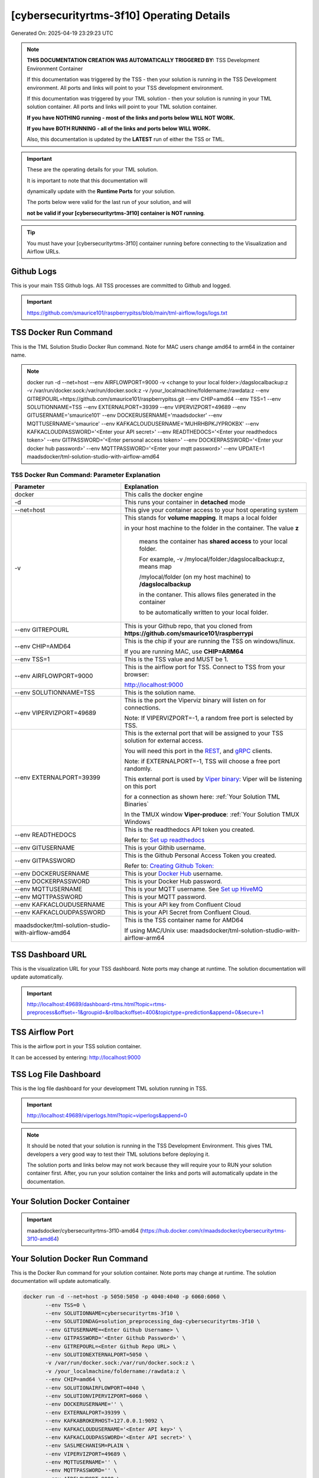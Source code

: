 [cybersecurityrtms-3f10] Operating Details
====================================

Generated On: 2025-04-19 23:29:23 UTC

.. note::
   **THIS DOCUMENTATION CREATION WAS AUTOMATICALLY TRIGGERED BY:** TSS Development Environment Container

   If this documentation was triggered by the TSS - then your solution is running in the TSS Development environment.  All ports and links will point to your TSS 
   development environment.

   If this documentation was triggered by your TML solution - then your solution is running in your TML solution container.  All ports and links will point to 
   your TML solution container.

   **If you have NOTHING running - most of the links and ports below WILL NOT WORK.**

   **If you have BOTH RUNNING - all of the links and ports below WILL WORK.**

   Also, this documentation is updated by the **LATEST** run of either the TSS or TML.

.. important::
   These are the operating details for your TML solution.  

   It is important to note that this documentation will 

   dynamically update with the **Runtime Ports** for your solution.

   The ports below were valid for the last run of your solution, and will 

   **not be valid if your [cybersecurityrtms-3f10] container is NOT running**.

.. tip::
   You must have your [cybersecurityrtms-3f10] container running before connecting to the Visualization and Airflow URLs.

Github Logs
----------
This is your main TSS Github logs.  All TSS processes are committed to Github and logged. 

.. important::
   https://github.com/smaurice101/raspberrypitss/blob/main/tml-airflow/logs/logs.txt

TSS Docker Run Command
-----------------------
This is the TML Solution Studio Docker Run command.  Note for MAC users change amd64 to arm64 in the container name. 

.. note::
   docker run -d \-\-net=host \-\-env AIRFLOWPORT=9000  -v <change to your local folder>:/dagslocalbackup:z  -v /var/run/docker.sock:/var/run/docker.sock:z  -v /your_localmachine/foldername:/rawdata:z  \-\-env GITREPOURL=https://github.com/smaurice101/raspberrypitss.git  \-\-env CHIP=amd64 \-\-env TSS=1 \-\-env SOLUTIONNAME=TSS  \-\-env EXTERNALPORT=39399  \-\-env VIPERVIZPORT=49689  \-\-env GITUSERNAME='smaurice101'  \-\-env DOCKERUSERNAME='maadsdocker'  \-\-env MQTTUSERNAME='smaurice'  \-\-env KAFKACLOUDUSERNAME='MUHRHBPKJYPROKBX'  \-\-env KAFKACLOUDPASSWORD='<Enter your API secret>'  \-\-env READTHEDOCS='<Enter your readthedocs token>'  \-\-env GITPASSWORD='<Enter personal access token>'  \-\-env DOCKERPASSWORD='<Enter your docker hub password>'  \-\-env MQTTPASSWORD='<Enter your mqtt password>'  \-\-env UPDATE=1  maadsdocker/tml-solution-studio-with-airflow-amd64

TSS Docker Run Command: Parameter Explanation
^^^^^^^^^^^^^^^^^^^^^^

.. list-table::

   * - **Parameter**
     - **Explanation**
   * - docker
     - This calls the docker engine
   * - -d
     - This runs your container in **detached** mode
   * - \-\-net=host
     - This give your container access to your host operating system
   * - -v
     - This stands for **volume mapping**.  It maps a local folder

       in your host machine to the folder in the container.  The value **z**

        means the container has **shared access** to your local folder.

        For example, -v /mylocal/folder:/dagslocalbackup:z, means map 

        /mylocal/folder (on my host machine) to **/dagslocalbackup**

        in the contaner.   This allows files generated in the container 

        to be automatically written to your local folder.

   * - \-\-env GITREPOURL
     - This is your Github repo, that you cloned from **https://github.com/smaurice101/raspberrypi**
   * -  \-\-env CHIP=AMD64
     - This is the chip if your are running the TSS on windows/linux.

       If you are running MAC, use **CHIP=ARM64**
   * - \-\-env TSS=1
     - This is the TSS value and MUST be 1.
   * - \-\-env AIRFLOWPORT=9000
     - This is the airflow port for TSS.  Connect to TSS from your browser:

       http://localhost:9000
   * - \-\-env SOLUTIONNAME=TSS
     - This is the solution name.
   * - \-\-env VIPERVIZPORT=49689
     - This is the port the Viperviz binary will listen on for connections.

       Note: If VIPERVIZPORT=-1, a random free port is selected by TSS.
   * - \-\-env EXTERNALPORT=39399
     - This is the external port that will be assigned to your TSS solution for external access.

       You will need this port in the `REST <https://tml.readthedocs.io/en/latest/tmlbuilds.html#step-3b-i-rest-api-client>`_, and `gRPC 
       <https://tml.readthedocs.io/en/latest/tmlbuilds.html#step-3c-i-grpc-api-client>`_ clients.

       Note: if EXTERNALPORT=-1, TSS will choose a free port randomly.

       This external port is used by `Viper binary <https://tml.readthedocs.io/en/latest/usage.html>`_: Viper will be listening on this port 

       for a connection as shown here: :ref:`Your Solution TML Binaries`

       In the TMUX window **Viper-produce**: :ref:`Your Solution TMUX Windows`
   * - \-\-env READTHEDOCS
     - This is the readthedocs API token you created.

       Refer to: `Set up readthedocs <https://tml.readthedocs.io/en/latest/readthedocs.html>`_
   * - \-\-env  GITUSERNAME
     - This is your Githib username.
   * - \-\-env GITPASSWORD
     - This is the Github Personal Access Token you created.

       Refer to: `Creating Github Token: <https://tml.readthedocs.io/en/latest/gitsetup.html>`_
   * - \-\-env DOCKERUSERNAME
     - This is your `Docker Hub <https://hub.docker.com/>`_ username.
   * - \-\-env DOCKERPASSWORD
     - This is your Docker Hub password.
   * - \-\-env MQTTUSERNAME
     - This is your MQTT username. See `Set up HiveMQ <https://tml.readthedocs.io/en/latest/hive.html>`_
   * - \-\-env MQTTPASSWORD
     - This is your MQTT password.
   * - \-\-env KAFKACLOUDUSERNAME
     - This is your API key from Confluent Cloud
   * - \-\-env KAFKACLOUDPASSWORD
     - This is your API Secret from Confluent Cloud.
   * - maadsdocker/tml-solution-studio-with-airflow-amd64
     - This is the TSS container name for AMD64

       If using MAC/Unix use: maadsdocker/tml-solution-studio-with-airflow-arm64

TSS Dashboard URL
-----------------------
This is the visualization URL for your TSS dashboard. Note ports may change at runtime.  The solution documentation will update automatically.

.. important::
   http://localhost:49689/dashboard-rtms.html?topic=rtms-preprocess&offset=-1&groupid=&rollbackoffset=400&topictype=prediction&append=0&secure=1

TSS Airflow Port
--------------------------

This is the airflow port in your TSS solution container.  

It can be accessed by entering: http://localhost:9000

TSS Log File Dashboard
-----------------------
This is the log file dashboard for your development TML solution running in TSS.

.. important::
   http://localhost:49689/viperlogs.html?topic=viperlogs&append=0

.. note::
   It should be noted that your solution is running in the TSS Development Environment. This gives TML developers a very good way to test their TML solutions 
   before deploying it.

   The solution ports and links below may not work because they will require your to RUN your solution container first.  After, you run your solution container 
   the links and ports will automatically update in the documentation.

Your Solution Docker Container
--------------------------

.. important::
   maadsdocker/cybersecurityrtms-3f10-amd64 (https://hub.docker.com/r/maadsdocker/cybersecurityrtms-3f10-amd64)

Your Solution Docker Run Command 
-----------------------
This is the Docker Run command for your solution container.  Note ports may change at runtime. The solution documentation will update automatically.

.. code-block::

   docker run -d --net=host -p 5050:5050 -p 4040:4040 -p 6060:6060 \
          --env TSS=0 \
          --env SOLUTIONNAME=cybersecurityrtms-3f10 \
          --env SOLUTIONDAG=solution_preprocessing_dag-cybersecurityrtms-3f10 \
          --env GITUSERNAME=<Enter Github Username> \
          --env GITPASSWORD='<Enter Github Password>' \          
          --env GITREPOURL=<Enter Github Repo URL> \
          --env SOLUTIONEXTERNALPORT=5050 \
          -v /var/run/docker.sock:/var/run/docker.sock:z \
          -v /your_localmachine/foldername:/rawdata:z \
          --env CHIP=amd64 \
          --env SOLUTIONAIRFLOWPORT=4040 \
          --env SOLUTIONVIPERVIZPORT=6060 \
          --env DOCKERUSERNAME='' \
          --env EXTERNALPORT=39399 \
          --env KAFKABROKERHOST=127.0.0.1:9092 \                    
          --env KAFKACLOUDUSERNAME='<Enter API key>' \
          --env KAFKACLOUDPASSWORD='<Enter API secret>' \          
          --env SASLMECHANISM=PLAIN \                    
          --env VIPERVIZPORT=49689 \
          --env MQTTUSERNAME='' \
          --env MQTTPASSWORD='' \          
          --env AIRFLOWPORT=9000 \
          --env READTHEDOCS='<Enter Readthedocs token>' \
          --env step4cmaxrows="100" \ 
          --env step4crawdatatopic="iot-preprocess" \ 
          --env step4csearchterms="rgx:p([a-z]+)ch ~~~ |authentication failure,--entity-- password failure" \ 
          --env step4crememberpastwindows="500" \ 
          --env step4cpatternwindowthreshold="30" \ 
          --env step4crtmsscorethreshold="0.6" \ 
          --env step4cattackscorethreshold="0.6" \ 
          --env step4cpatternscorethreshold="0.6" \ 
          --env step4crtmsstream="rtms-stream-mylogs" \ 
          --env step4clocalsearchtermfolder="|mysearchfile1,|mysearchfile2" \ 
          --env step4clocalsearchtermfolderinterval="60" \ 
          --env step4crtmsfoldername="rtms2" \ 
          --env step3localfiledocfolder="mylogs,mylogs2" \ 
          --env step4crtmsmaxwindows="1000000" \ 
          --env step9pgptcontainername="maadsdocker/tml-privategpt-with-gpu-nvidia-amd64-v2" \ 
          --env step9contextwindow="8192" \ 
          --env step9vectordimension="768" \ 
          --env step9temperature="0.1" \ 
          --env step4raw_data_topic="iot-raw-data" \ 
          --env step4preprocesstypes="anomprob,trend,avg" \ 
          --env step4jsoncriteria="uid=hostName,filter:allrecords~subtopics=hostName,hostName,hostName~values=inboundpackets,outboundpackets,pingStatus~identifiers=inboundpackets,outboundpackets,pingStatus~datetime=lastUpdated~msgid=~latlong=" \ 
          --env step4preprocess_data_topic="iot-preprocess" \ 
          --env step4ajsoncriteria="uid=tactic,filter:allrecords~subtopics=technique,technique,technique~values=FinalAttackScore,FinalPatternScore,RTMSSCORE~identifiers=FinalAttackScore,FinalPatternScore,RTMSSCORE~datetime=TimeStamp~msgid=Entity,PartitionOffsetFound,NumAttackWindowsFound,NumPatternWindowsFound,SearchEntity,rtmsfolder,CurrentRTMSMAXWINDOW~latlong=" \ 
          --env step4amaxrows="50" \ 
          --env step4apreprocesstypes="avg" \ 
          --env step4araw_data_topic="rtms-pgpt-ai" \ 
          --env step4apreprocess_data_topic="rtms-pgpt-ai-mitre" \  
          maadsdocker/cybersecurityrtms-3f10-amd64

.. tip::
   You can use DEMO credentials for testing and quickly seeing the power of TSS and TML.  

   The demo credentials can be found here: `Demo Credentials <https://tml.readthedocs.io/en/latest/docker.html#tss-demo-github-docker-and-readthedocs-site-credentials>`_

Your Solution Docker Run Command: Parameter Explanation
^^^^^^^^^^^^^^^^^^^^^^

.. important::
   To run this docker container Enter the following CORE parameters: 

      #. KAFKABROKERHOST=127.0.0.1:9092 - this uses the Local Kafka installed in your TML solution container.  
         You can specify a Kafka Cloud URL if using AWS MSK or Confluent Kafka Cloud, simply replace this field.
         
      #. Enter KAFKACLOUDUSERNAME and  KAFKACLOUDPASSWORD IF using Kafka Cloud from AWS MSK and Confluent, if using local kafka (127.0.0.1:9092), these MUST be empty.
      
      #. SASLMECHANISM=PLAIN is set for Local Kafka and Confluent Kafka Cloud.  If using AWS MSK, this MUST be changed to SCRAM512.
      
      #. Enter GITUSERNAME 
      
      #. Enter GITPASSWORD 
      
      #. Enter READTHEDOCS 
      
      #. Update volume mapping: /your_localmachine/foldername:/rawdata:z 
      
      #. IF YOU ARE DISTRUBUTING THIS CONTAINER TO OTHERS THEN SEND THEM THIS DOCKER RUN BUT THEY WILL NEED TO ENTER THE ABOVE CORE PARAMETERS. 
         TO MAKE IT EASY FOR OTHERS TO RUN YOUR SOLUTION YOU CAN USE THE TSSTMLDEMO GITHUB AND READTHEDOCS ACCOUNT - UPDATE THE FOLLOWING: 
      
      #.  GITUSERNAME=tsstmldemo 
      
      #. GITREPOURL=https://github.com/tsstmldemo/tsstmldemo 
      
      #. GITPASSWORD=<Will be retrieved from OS IF using tsstmldemo> 
      
      #. READTHEDOCS=aefa71df39ad764ac2785b3167b77e8c1d7c553a 

      #. step4cmaxrows=100 this means the number of offsets to rollback.  Change to higher or lower number.  Higher number more data will be processed and more memory consumed.

      #. step4crawdatatopic=iot-preprocess, this is the Step 4 preprocessing topic of the entities.  If this is empty string, no entities are cross-refenced with the log files.  Only log files will be processed.

      #. step4csearchterms=rgx:p([a-z]+)ch ~~~ |authentication failure,--entity-- password failure, these are the fixed search terms.  You can specify dynamic search terms in the field step4clocalsearchtermfolder

      #. step4crememberpastwindows=500, this is the past, short-term windows for TML to remember.  TML RTMS will go back 500 sliding time windows.

      #. step4cpatternwindowthreshold=30, this is the maximum pattern threshold before raising an alarm.

      #. step4crtmsscorethreshold=0.6, this is the RTMS score threshold.  This is used to send messages that exceed this RTMS threshold to its own rtms topic.

      #. step4cattackscorethreshold=0.6, this is the Attack score threshold.  This is used to send messages that exceed this attack threshold to its own attack topic.

      #. step4cpatternscorethreshold=0.6, this is the Pattern score threshold.  This is used to send messages that exceed this pattern threshold to its own pattern topic.

      #. step4crtmsstream=rtms-stream-mylogs, this is the kafka topic that stores ALL the results from RTMS.

      #. step4clocalsearchtermfolder=|mysearchfile1,|mysearchfile2, this is name of the folders that contain text files for searches. A | for OR, and @ for AND.  TML will read the search terms in real-time and immediately start applying them to the streamed data.

      #. step4clocalsearchtermfolderinterval=60, this is the number in seconds that the files in the folders specified in step4clocalsearchtermfolder, will be read.  So, 60 means, read files every 60 seconds.

      #. step4crtmsfoldername=rtms2, TML RTMS will output logs of the search results to GitHub.  This is convenient for testing and validation.  NOTE: Only the latest 950 files will be sent to GitHub because GitHub has a maximum file limit of 1000.  

      #. step3localfiledocfolder=mylogs,mylogs2, these are the folders that contain your log text log files.  These are read in STEP 3 LOCALFILE task. 

      #. step4crtmsmaxwindows=1000000, this is the maximum number of windows for LONG-TERM pattern matching.  Here, TML will go-back 1,000,000 sliding time windows, which in effect could be months of analysis.  Yoi can easily increase this number.
      
      - PLEASE NOTE: THE GITHUB AND READTHEDOCS ACCOUNTS ARE PUBLIC AND SHARED ACCOUNTS BY OTHERS.  
      
      - THEY ARE MEANT ONLY FOR QUICK DEMOS.  IDEALLY, PERSONAL GITHUB AND READTHEDOCS ACCONTS SHOULD BE USED.

.. list-table::

   * - **Parameter**
     - **Explanation**
   * - docker
     - This calls the docker engine
   * - -d
     - This runs your container in **detached** mode
   * - \-\-net=host
     - This give your container access to your host operating system
   * - \-\-env TSS=0
     - Internal TSS variable. MUST be 0.
   * - \-\-env SOLUTIONNAME
     - This is the name of your TML solution.
   * - \-\-env SOLUTIONDAG
     - This is the name of the DAG that comprises your solution.

       This DAG is triggered automatically when you run this container.
   * - \-\-env  SOLUTIONVIPERVIZPORT=TBD
     - This is the port Viperviz is listening.  

       You point your browser to this port. See :ref:`Your Solution Dashboard URL`
   * - \-\-env CLIENTPORT=Not Applicable
     - Use this port if you are externally connecting to the TML/TSS solution using

       REST API or gRPC clients.  You will need this port in the `REST <https://tml.readthedocs.io/en/latest/tmlbuilds.html#step-3b-i-rest-api-client>`_, and `gRPC <https://tml.readthedocs.io/en/latest/tmlbuilds.html#step-3c-i-grpc-api-client>`_ clients.

       This external port is used by `Viper binary <https://tml.readthedocs.io/en/latest/usage.html>`_: Viper will be listening on this port 

       for a connection as shown here: :ref:`Your Solution TML Binaries`

       In the TMUX window **Viper-produce**: :ref:`Your Solution TMUX Windows` 
   * - \-\-env  VIPERVIZPORT=49689
     - This is the port Viperviz is listening in TSS.  

       You point your browser to this port. See :ref:`Your Solution Dashboard URL`
   * - \-\-env  AIRFLOWPORT=9000
     - This is the port for Airflow in TSS solution studio container.
   * - \-\-env  SOLUTIONAIRFLOWPORT=TBD
     - This is the port for Airflow in TML solution container.

       Note: This is provided mainly for debugging and testing purposes only.
   * - \-\-env  GITUSERNAME
     - This is your Github username.
   * - \-\-env GITPASSWORD
     - This is the Github Personal Access Token you created.

       Refer to: `Creating Github Token <https://tml.readthedocs.io/en/latest/docker.html#generating-personal-access-tokens-in-github>`_
   * - \-\-env GITREPOURL
     - This is your Github repo, that you cloned from **https://github.com/smaurice101/raspberrypi**
   * - \-\-env DOCKERUSERNAME
     - This is your Docker username.
   * - \-\-env READTHEDOCS
     - This is the readthedocs API token you created.

       Refer to: `Set up readthedocs <https://tml.readthedocs.io/en/latest/readthedocs.html>`_
   * - \-\-env CHIP=amd64
     - This is the chip family of your OS.
   * - \-\-env EXTERNALPORT=39399
     - This is the external port that you can use when making an external 
    
       connection to your TML solution running in TSS Dev environment.
   * - \-\-env SOLUTIONEXTERNALPORT=TBD
     - This is the external port that you can use when making an external connection to your TML solution

       for external data ingestion.  if SOLUTIONEXTERNALPORT=-1, TSS selects a free port randomly.
   * - \-\-env MQTTUSERNAME
     - This is your MQTT username
   * - \-\-env MQTTPASSWORD
     - This is your MQTT password.
   * - \-\-env KAFKACLOUDUSERNAME
     - This is your API key from Confluent Cloud
   * - \-\-env KAFKACLOUDPASSWORD
     - This is your API Secret from Confluent Cloud.
   * - maadsdocker/cybersecurityrtms-3f10-amd64
     - Your solution container name. 

Your Solution Airflow Port
--------------------------

This is the airflow port in your solution container.  

It can be accessed by entering: http://localhost:TBD

.. important::
   TBD

   Note: This port will change when SOLUTIONAIRFLOWPORT=-1, you can set it to 

   particular number.

Your Solution External Port
-----------------------
This is the Docker Run command for your solution container.  Note ports may change at runtime. The solution documentation will update automatically.

.. important::
   TBD

   This is the external port that you can use when making an external connection to your TML solution for external data ingestion.  You will need this port in the `REST <https://tml.readthedocs.io/en/latest/tmlbuilds.html#step-3b-i-rest-api-client>`_, and `gRPC <https://tml.readthedocs.io/en/latest/tmlbuilds.html#step-3c-i-grpc-api-client>`_ clients.

   Note: if SOLUTIONEXTERNALPORT=-1, TSS will choose a free port randomly.

   This external port is used by `Viper binary <https://tml.readthedocs.io/en/latest/usage.html>`_: Viper will be listening on this port 

   for a connection as shown here :ref:`Your Solution TML Binaries`

   In the TMUX window **Viper-produce**: :ref:`Your Solution TMUX Windows` 

Non-Solution vs Solution Ports
^^^^^^^^^^^^^^^^^^^^^^

Non-solution ports are only for TSS, this is because TSS includes a TML Dev environment to allow TML solution developers to test their solutions.

Solution ports are for your TML solution that you created and will deploy.

.. important::
   It is important to note the difference between the following ports:
    - AIRFLOWPORT and SOLUTIONAIRFLOWPORT
    - EXTERNALPORT and SOLUTIONEXTERNALPORT
    - VIPERVIZPORT and SOLUTIONVIPERVIZPORT

    The reason is because TSS includes a Development environment for TML 

    solutions, many times you will want to run your solution in Dev and run

    it in its own solution container for testing before you deploy your

    solution.  But, since ONLY ONE application can listen on a port, 

    we must assign a different port to the solutions so there is no 

    port conflict between applications in DEV and PROD.

    However, if you set all port to -1, TSS will randomly choose

    free ports for you.  The reason for setting the ports with an 

    actual number that is NOT -1, is if you want to scale your TML solution

    with Kubernetes and producing data using REST or gRPC and do not want

    ports to keep changing and breaking your app.

Your Solution Dashboard URL
-----------------------
This is the visualization URL for your TML dashboard. Note ports may change at runtime.  The solution documentation will update automatically.

.. important::
   This will appear AFTER you run Your Solution Docker Container

Your Solution Log File Dashboard
-----------------------
This is the log file dashboard for your TML solution running.

.. important::
   This will appear AFTER you run Your Solution Docker Container

Your Solution Dashboard URL: Parameter Explanation
^^^^^^^^^^^^^^^^^^^^^^

.. list-table::

   * - **Parameter**
     - **Explanation**
   * - http://localhost:TBD/<html file>
     - This is the URL pointing to an html file running inside your solution container.

       Refer to: `TML Real-time dashboards <https://tml.readthedocs.io/en/latest/dashboards.html>`_
   * - SOLUTIONVIPERVIZPORT=TBD
     - This is the port `Viperviz <https://tml.readthedocs.io/en/latest/usage.html>`_ is listening on.
   * - topic
     - This is the topic that the TML binary `Viperviz <https://tml.readthedocs.io/en/latest/usage.html>`_ 

       is reading (consuming) in Apache Kafka and sending it to your broweser over websockets.  
   * - offset
     - This value tells the Viperviz binary to read the latest real-time data. 

       **offset=-1**, means to go to the end of the data stream and get the latest record.
   * - groupid
     - This can be empty. 
   * - rollbackoffset
     - This is the number of offsets to **rollback** the data stream from the **offset** value.

       Note: If you increase this number, Viperviz will send more data to your browser.  

       But be carefull, too much data may crash your browser or computer.
   * - topictype
     - Leave as is.
   * - append
     - This tells your html file whether to append or not the data streaming to your browser.

       If append=0, the html will not apend, if append=1, then data will accumulate in your browser.
   * - secure
     - This tells Viperviz whether to encrypt your data to the browser.  

       If secure=1, data are encrypted, secure=0 no encryption.

[cybersecurityrtms-3f10] Github Repo
---------------
This is the Github repo for all your solution code

.. important::
   https://github.com/smaurice101/raspberrypitss/tree/main/tml-airflow/dags/tml-solutions/cybersecurityrtms-3f10

Readthedocs URL
---------------
This is this URL.

.. important::
   https://cybersecurityrtms-3f10.readthedocs.io

Solution Trigger DAG
----------------
This is the name of the solution DAG you chose to trigger.

.. important::
   solution_preprocessing_dag-cybersecurityrtms-3f10

Your Solution TML Binaries 
-----------------------
These are the ports the TML binaries are listening on.

.. important::
   VIPERHOST_PRODUCE=0.0.0.0, VIPERPORT_PRODUCE=5050, VIPERHOST_PREPOCESS=127.0.1.1, VIPERPORT_PREPROCESS=35091, VIPERHOST_PREPOCESS2=127.0.1.1, VIPERPORT_PREPROCESS2=44003, VIPERHOST_PREPOCESS_PGPT=127.0.1.1, VIPERPORT_PREPROCESS_PGPT=42039, VIPERHOST_ML=127.0.1.1, VIPERPORT_ML=37499, VIPERHOST_PREDCT=127.0.1.1, VIPERPORT_PREDICT=38373, HPDEHOST=127.0.1.1, HPDEPORT=46533, HPDEHOST_PREDICT=127.0.1.1, HPDEPORT_PREDICT=40389

Your Solution TMUX Windows 
-----------------------

.. important::
   python-produce-9799-cybersecurityrtms-3f10,solution_preprocessing_dag-cybersecurityrtms-3f10, python-preprocess-4680-cybersecurityrtms-3f10,solution_preprocessing_dag-cybersecurityrtms-3f10, python-preprocess3-5830-cybersecurityrtms-3f10,solution_preprocessing_dag-cybersecurityrtms-3f10, viper-produce, viper-preprocess, viper-preprocess-pgpt, viper-ml, viper-predict

- Your solution is running in these  

       TMUX windows:
   
        - To view windows, type:

          **tmux ls**

        - To go inside window, type:

          **tmux a -t <window name>**

        - To exit window, type:

          **CTLR+b, d**

        - To scroll window, type:

          **CTLR+b, [**

        - To un-scroll window, type:

          **CTLR+[**

